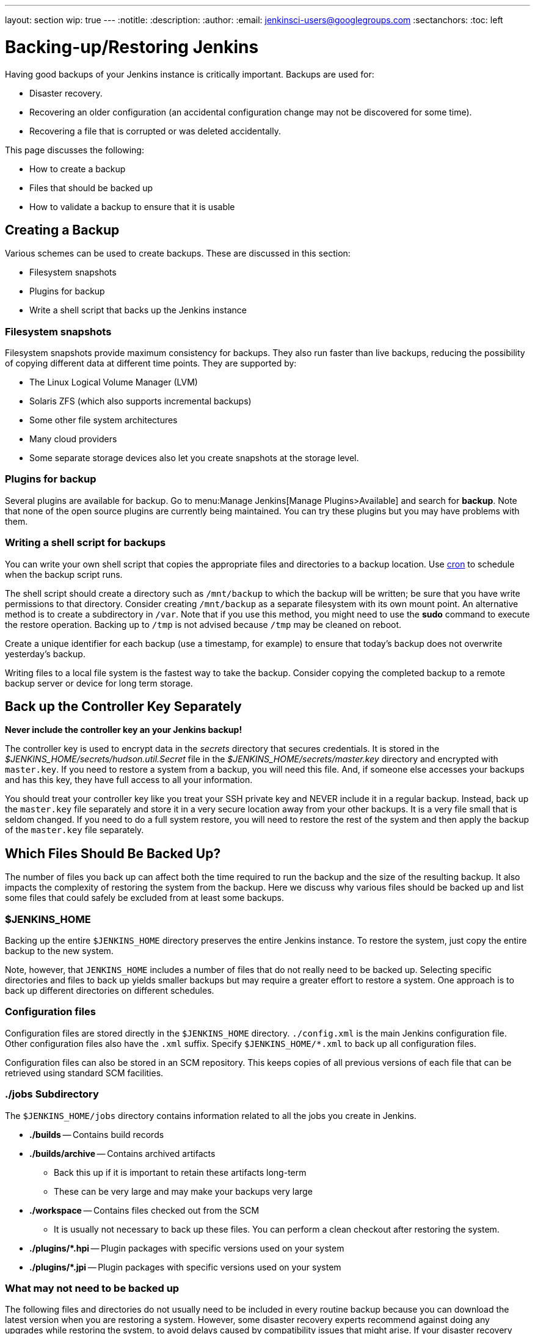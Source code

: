 ---
layout: section
wip: true
---
ifdef::backend-html5[]
:notitle:
:description:
:author:
:email: jenkinsci-users@googlegroups.com
:sectanchors:
:toc: left
endif::[]

= Backing-up/Restoring Jenkins

Having good backups of your Jenkins instance is critically important.
Backups are used for:

* Disaster recovery.
* Recovering an older configuration (an accidental configuration change may not be discovered for some time).
* Recovering a file that is corrupted or was deleted accidentally.

This page discusses the following:

* How to create a backup
* Files that should be backed up
* How to validate a backup to ensure that it is usable

== Creating a Backup

Various schemes can be used to create backups.
These are discussed in this section:

* Filesystem snapshots
* Plugins for backup
* Write a shell script that backs up the Jenkins instance

=== Filesystem snapshots

Filesystem snapshots provide maximum consistency for backups.
They also run faster than live backups,
reducing the possibility of copying different data at different time points.
They are supported by:

* The Linux Logical Volume Manager (LVM)
* Solaris ZFS (which also supports incremental backups)
* Some other file system architectures
* Many cloud providers
* Some separate storage devices also let you create snapshots at the storage level.

=== Plugins for backup

Several plugins are available for backup.
Go to menu:Manage Jenkins[Manage Plugins>Available] and search for **backup**.
Note that none of the open source plugins are currently being maintained.
You can try these plugins but you may have problems with them.

=== Writing a shell script for backups

You can write your own shell script that copies the appropriate files and directories to a backup location.
Use link:https://man7.org/linux/man-pages/man8/cron.8.html[cron]
to schedule when the backup script runs.

The shell script should create a directory such as `/mnt/backup`
to which the backup will be written;
be sure that you have write permissions to that directory.
Consider creating `/mnt/backup` as a separate filesystem with its own mount point.
An alternative method is to create a subdirectory in `/var`.
Note that if you use this method,
you might need to use the **sudo** command to execute the restore operation.
Backing up to `/tmp` is not advised because `/tmp` may be cleaned on reboot.

Create a unique identifier for each backup (use a timestamp, for example)
to ensure that today's backup does not overwrite yesterday's backup.

Writing files to a local file system is the fastest way to take the backup.
Consider copying the completed backup to a remote backup server or device for long term storage.

== Back up the Controller Key Separately

*Never include the controller key an your Jenkins backup!*

The controller key is used to encrypt data in the _secrets_ directory that secures credentials.
It is stored in the _$JENKINS_HOME/secrets/hudson.util.Secret_ file
in the _$JENKINS_HOME/secrets/master.key_ directory and encrypted with `master.key`.
If you need to restore a system from a backup, you will need this file.
And, if someone else accesses your backups and has this key, they have full access to all your information.

You should treat your controller key like you treat your SSH private key and NEVER include it in a regular backup.
Instead, back up the `master.key` file separately and store it in a very secure location away from your other backups.
It is a very file small that is seldom changed.
If you need to do a full system restore, you will need to restore the rest of the system and then apply the backup of the `master.key` file separately.

== Which Files Should Be Backed Up?

The number of files you back up can affect both the time required to run the backup and the size of the resulting backup.
It also impacts the complexity of restoring the system from the backup.
Here we discuss why various files should be backed up
and list some files that could safely be excluded from at least some backups.

=== $JENKINS_HOME

Backing up the entire `$JENKINS_HOME` directory
preserves the entire Jenkins instance.
To restore the system, just copy the entire backup to the new system.

Note, however, that `JENKINS_HOME` includes a number of files that do not really need to be backed up.
Selecting specific directories and files to back up yields smaller backups
but may require a greater effort to restore a system.
One approach is to back up different directories on different schedules.

=== Configuration files

Configuration files are stored directly in the `$JENKINS_HOME` directory.
`./config.xml` is the main Jenkins configuration file.
Other configuration files also have the `.xml` suffix.
Specify `$JENKINS_HOME/*.xml` to back up all configuration files.

Configuration files can also be stored in an SCM repository.
This keeps copies of all previous versions of each file
that can be retrieved using standard SCM facilities.

=== ./jobs Subdirectory

The `$JENKINS_HOME/jobs` directory contains information related
to all the jobs you create in Jenkins.

* **./builds** -- Contains build records

* **./builds/archive** -- Contains archived artifacts
** Back this up if it is important to retain these artifacts long-term
** These can be very large and may make your backups very large

* **./workspace** -- Contains files checked out from the SCM
** It is usually not necessary to back up these files. You can perform a clean checkout after restoring the system.

* **./plugins/*.hpi** -- Plugin packages with specific versions used on your system

* **./plugins/*.jpi** -- Plugin packages with specific versions used on your system

=== What may not need to be backed up

The following files and directories
do not usually need to be included in every routine backup
because you can download the latest version when you are restoring a system.
However, some disaster recovery experts recommend against doing any upgrades
while restoring the system,
to avoid delays caused by compatibility issues that might arise.
If your disaster recovery plan specifies that you restore the system
using the same software versions that were previously running,
you can make an infrequent backup of the system and all downloaded tools
and use that to restore the system..

* **./war** -- Exploded `war` file
** To restore a system, download the latest `war` file.

* **./cache** -- Downloaded tools
** To restore a system, download the current version of the tools.

* **./tools** -- Extracted tools
** To restore a system, extract the tools again.

* **./plugins/xxx** -- Subdirectories of installed plugins
** These will be automatically populated on the next restart.

== Validating a backup

Your backup strategy should include validation of each backup.
You do not want to learn that your backup is no good when you need it!

A simple way to validate a full backup is to restore it to a temporary location.
Create a directory for the test validation (such as **/mnt/backup-test**)
and restore the backup to that directory.

Set $JENKINS_HOME to point to this directory,
specifying a random HTTP port so you do not collide with the real Jenkins instance:

[source,bash]
----
export JENKINS_HOME=/mnt/backup-test
----

Now execute the restored Jenkins instance:

[source,bash]
----
java-jar jenkins.war ---httpPort=9999
----

== Summary

* Making backups is a Jenkins best practice.
* Backups are critical for disaster recovery.
* Always set up a backup policy that defines:
** The configurations and records that need to be saved from the controller
** How often backups should be taken
** Where backups should be stored
* Validate your backups.
** You should periodically check whether your backups are intact
and can be used to meet your recovery objectives.

== Going further

Some recommended readings on this subject:

* link:https://www.previous.cloudbees.com/blog/why-smart-efficient-backup-and-restore-techniques-are-essential-jenkins-production-server[Why Smart, Efficient Backup and Restore Techniques are Essential with Jenkins Production Server]
* link:https://plugins.jenkins.io/backup/[Backup Plugin]
* link:https://plugins.jenkins.io/thinBackup/[thinBackup Plugin]

